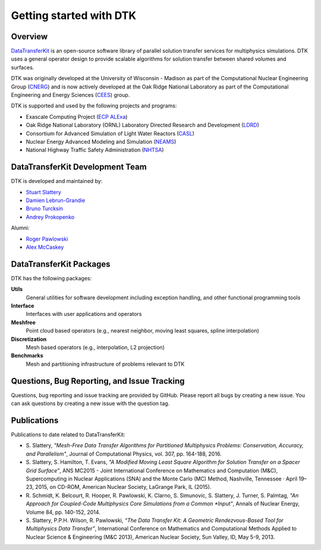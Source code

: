 Getting started with DTK
========================

Overview
--------

`DataTransferKit <https://github.com/ORNL-CEES/DataTransferKit>`_ is an
open-source software library of parallel solution transfer services for
multiphysics simulations. DTK uses a general operator design to provide
scalable algorithms for solution transfer between shared volumes and surfaces.

DTK was originally developed at the University of Wisconsin - Madison as part of
the Computational Nuclear Engineering Group (`CNERG <http://cnerg.github.io>`_)
and is now actively developed at the Oak Ridge National Laboratory as part of
the Computational Engineering and Energy Sciences (`CEES
<http://energy.ornl.gov>`_) group.

DTK is supported and used by the following projects and programs:

* Exascale Computing Project (`ECP ALExa
  <https://www.exascaleproject.org/project/alexa-accelerated-libraries-exascale>`_)

* Oak Ridge National Laboratory (ORNL) Laboratory Directed Research and
  Development (`LDRD
  <https://www.ornl.gov/content/laboratory-directed-research-development>`_)

* Consortium for Advanced Simulation of Light Water Reactors (`CASL
  <http://www.casl.gov>`_)

* Nuclear Energy Advanced Modeling and Simulation (`NEAMS
  <http://www.ne.anl.gov/NEAMS/>`_)

* National Highway Traffic Safety Administration (`NHTSA
  <http://batterysim.org>`_)

DataTransferKit Development Team
--------------------------------

DTK is developed and maintained by:

* `Stuart Slattery <slatterysr@ornl.gov>`_

* `Damien Lebrun-Grandie <lebrungrandt@ornl.gov>`_

* `Bruno Turcksin <turcksinbr@ornl.gov>`_

* `Andrey Prokopenko <prokopenkoav@ornl.gov>`_

Alumni:

* `Roger Pawlowski <rppawlo@sandia.gov>`_

* `Alex McCaskey <mccaskeyaj@ornl.gov>`_


DataTransferKit Packages
------------------------

DTK has the following packages:

**Utils**
    General utilities for software development including exception handling,
    and other functional programming tools

**Interface**
    Interfaces with user applications and operators

**Meshfree**
    Point cloud based operators (e.g., nearest neighbor, moving least squares,
    spline interpolation)

**Discretization**
    Mesh based operators (e.g., interpolation, L2 projection)

**Benchmarks**
    Mesh and partitioning infrastructure of problems relevant to DTK

Questions, Bug Reporting, and Issue Tracking
--------------------------------------------

Questions, bug reporting and issue tracking are provided by GitHub. Please
report all bugs by creating a new issue. You can ask questions by creating a
new issue with the question tag.


Publications
------------

Publications to date related to DataTransferKit:

* S. Slattery, *"Mesh-Free Data Transfer Algorithms for Partitioned
  Multiphysics Problems: Conservation, Accuracy, and Parallelism"*, Journal of
  Computational Physics, vol. 307, pp. 164-188, 2016.

* S. Slattery, S. Hamilton, T. Evans, *"A Modified Moving Least Square
  Algorithm for Solution Transfer on a Spacer Grid Surface"*, ANS MC2015 -
  Joint International Conference on Mathematics and Computation (M&C),
  Supercomputing in Nuclear Applications (SNA) and the Monte Carlo (MC)
  Method, Nashville, Tennessee · April 19–23, 2015, on CD-ROM, American
  Nuclear Society, LaGrange Park, IL (2015).

* R. Schmidt, K. Belcourt, R. Hooper, R. Pawlowski, K. Clarno, S. Simunovic, S. Slattery, J. Turner, S. Palmtag,
  *"An Approach for Coupled-Code Multiphysics Core Simulations from a Common
  *Input"*, Annals of Nuclear Energy, Volume 84, pp. 140-152, 2014.

* S. Slattery, P.P.H. Wilson, R. Pawlowski, *“The Data Transfer Kit: A
  Geometric Rendezvous-Based Tool for Multiphysics Data Transfer”*,
  International Conference on Mathematics and Computational Methods Applied to
  Nuclear Science & Engineering (M&C 2013), American Nuclear Society, Sun
  Valley, ID, May 5-9, 2013.
